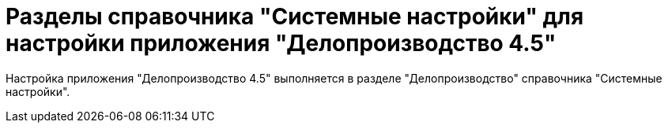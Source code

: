 = Разделы справочника "Системные настройки" для настройки приложения "Делопроизводство 4.5"

Настройка приложения "Делопроизводство 4.5" выполняется в разделе "Делопроизводство" справочника "Системные настройки".

